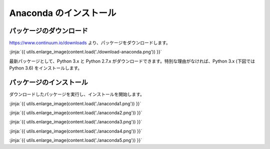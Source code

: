 Anaconda のインストール
-----------------------------------


パッケージのダウンロード
+++++++++++++++++++++++++++++


https://www.continuum.io/downloads より、パッケージをダウンロードします。

:jinja:`{{ utils.enlarge_image(content.load('./download-anaconda.png')) }}`


最新パッケージとして、Python 3.x と Python 2.7.x がダウンロードできます。特別な理由がなければ、Python 3.x (下図では Python 3.6) をインストールします。


パッケージのインストール
+++++++++++++++++++++++++++++

ダウンロードしたパッケージを実行し、インストールを開始します。


:jinja:`{{ utils.enlarge_image(content.load('./anaconda1.png')) }}`


:jinja:`{{ utils.enlarge_image(content.load('./anaconda2.png')) }}`

:jinja:`{{ utils.enlarge_image(content.load('./anaconda3.png')) }}`

:jinja:`{{ utils.enlarge_image(content.load('./anaconda4.png')) }}`

:jinja:`{{ utils.enlarge_image(content.load('./anaconda5.png')) }}`
